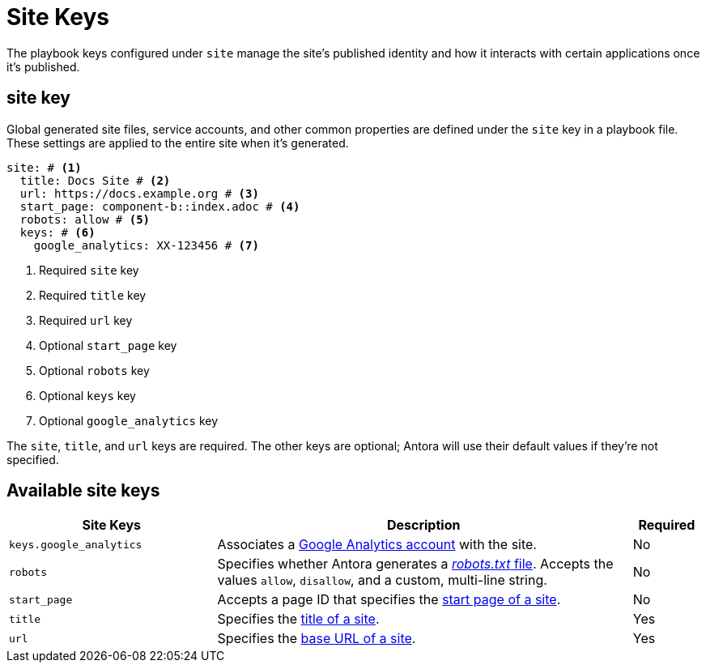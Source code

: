 = Site Keys

The playbook keys configured under `site` manage the site's published identity and how it interacts with certain applications once it's published.

[#site-key]
== site key

Global generated site files, service accounts, and other common properties are defined under the `site` key in a playbook file.
These settings are applied to the entire site when it's generated.

[source,yaml]
----
site: # <1>
  title: Docs Site # <2>
  url: https://docs.example.org # <3>
  start_page: component-b::index.adoc # <4>
  robots: allow # <5>
  keys: # <6>
    google_analytics: XX-123456 # <7>
----
<1> Required `site` key
<2> Required `title` key
<3> Required `url` key
<4> Optional `start_page` key
<5> Optional `robots` key
<6> Optional `keys` key
<7> Optional `google_analytics` key

The `site`, `title`, and `url` keys are required.
The other keys are optional; Antora will use their default values if they're not specified.

[#site-reference]
== Available site keys

[cols="3,6,1"]
|===
|Site Keys |Description |Required

|`keys.google_analytics`
|Associates a xref:site-accounts.adoc#google-analytics-key[Google Analytics account] with the site.
|No

|`robots`
|Specifies whether Antora generates a xref:site-robots-file.adoc[_robots.txt_ file].
Accepts the values `allow`, `disallow`, and a custom, multi-line string.
|No

|`start_page`
|Accepts a page ID that specifies the xref:site-start-page.adoc[start page of a site].
|No

|`title`
|Specifies the xref:site-title.adoc[title of a site].
|Yes

|`url`
|Specifies the xref:site-base-url.adoc[base URL of a site].
|Yes
|===
